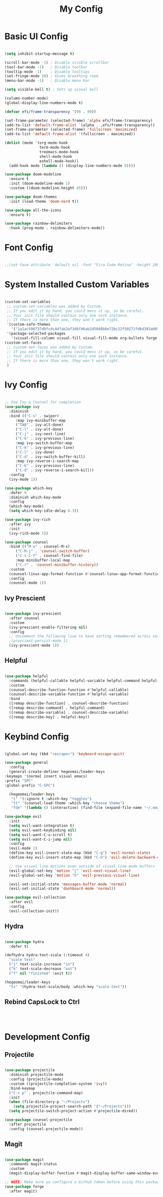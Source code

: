 #+title: My Config
#+PROPERTY: header-args:emacs-lisp :tangle ./init.el :mkdirp yes

* Basic UI Config

#+begin_src emacs-lisp

  (setq inhibit-startup-message t)

  (scroll-bar-mode -1) ; Disable visible scrollbar
  (tool-bar-mode -1)   ; Disable toolbar
  (tooltip-mode -1)    ; Disable tooltips
  (set-fringe-mode 10) ; Gives breathing room
  (menu-bar-mode -1)   ; Disable menu bar

  (setq visible-bell t) ; Sets up visual bell

  (column-number-mode)
  (global-display-line-numbers-mode t)

  (defvar efs/frame-transparency '(90 . 90))

  (set-frame-parameter (selected-frame) 'alpha efs/frame-transparency)
  (add-to-list 'default-frame-alist `(alpha . ,efs/frame-transparency))
  (set-frame-parameter (selected-frame) 'fullscreen 'maximized)
  (add-to-list 'default-frame-alist '(fullscreen . maximized))

  (dolist (mode '(org-mode-hook
                  term-mode-hook
                  treemacs-mode-hook
                  shell-mode-hook
                  eshell-mode-hook))
    (add-hook mode (lambda () (display-line-numbers-mode 0))))

  (use-package doom-modeline
    :ensure t
    :init (doom-modeline-mode 1)
    :custom ((doom-modeline-height 45)))

  (use-package doom-themes
    :init (load-theme 'doom-nord t))

  (use-package all-the-icons
    :ensure t)

  (use-package rainbow-delimiters
    :hook (prog-mode . rainbow-delimiters-mode))

#+end_src

* Font Config

#+begin_src emacs-lisp

  ;;(set-face-attribute 'default nil :font "Fira Code Retina" :height 200)
  
#+end_src

* System Installed Custom Variables

#+begin_src emacs-lisp

  (custom-set-variables
   ;; custom-set-variables was added by Custom.
   ;; If you edit it by hand, you could mess it up, so be careful.
   ;; Your init file should contain only one such instance.
   ;; If there is more than one, they won't work right.
   '(custom-safe-themes
     '("1a1ac598737d0fcdc4dfab3af3d6f46ab2d5048b8e72bc22f50271fd6d393a00" "443e2c3c4dd44510f0ea8247b438e834188dc1c6fb80785d83ad3628eadf9294" default))
   '(package-selected-packages
     '(visual-fill-column visual-fill visual-fill-mode org-bullets forge evil-magit magit counsel-projectile projectile hydra evil-collection evil general doom-themes helpful counsel ivy-rich which-key rainbow-delimiters all-the-icons doom-modeline ivy command-log-mode use-package desktop-environment exwm)))
  (custom-set-faces
   ;; custom-set-faces was added by Custom.
   ;; If you edit it by hand, you could mess it up, so be careful.
   ;; Your init file should contain only one such instance.
   ;; If there is more than one, they won't work right.
   )

#+end_src

* Ivy Config

#+begin_src emacs-lisp

  ;; Use Ivy & Counsel for completion
  (use-package ivy
    :diminish
    :bind (("C-s" . swiper)
	   :map ivy-minibuffer-map
	   ("TAB" . ivy-alt-done)
	   ("C-l" . ivy-alt-done)
	   ("C-j" . ivy-next-line)
	   ("C-k" . ivy-previous-line)
	   :map ivy-switch-buffer-map
	   ("C-k" . ivy-previous-line)
	   ("C-l" . ivy-done)
	   ("C-d" . ivy-switch-buffer-kill)
	   :map ivy-reverse-i-search-map
	   ("C-k" . ivy-previous-line)
	   ("C-d" . ivy-reverse-i-search-kill))
    :config
    (ivy-mode 1))

  (use-package which-key
    :defer 0
    :diminish which-key-mode
    :config
    (which-key-mode)
    (setq which-key-idle-delay 0.3))

  (use-package ivy-rich
    :after ivy
    :init
    (ivy-rich-mode 1))

  (use-package counsel
    :bind (("M-x" . counsel-M-x)
	   ("C-M-j" . 'counsel-switch-buffer)
	   ("C-x C-f" . counsel-find-file)
	   :map minibuffer-local-map
	   ("C-r" . 'counsel-minibuffer-history))
    :custom
    (counsel-linux-app-format-function #'counsel-linux-app-format-function-name-only)
    :config
    (counsel-mode 1))

#+end_src

** Ivy Prescient

#+begin_src emacs-lisp

  (use-package ivy-prescient
    :after counsel
    :custom
    (ivy-prescient-enable-filtering nil)
    :config
    ;; Uncomment the following line to have sorting remembered across sessions!
    ;(prescient-persist-mode 1)
    (ivy-prescient-mode 1))

#+end_src

** Helpful

#+begin_src emacs-lisp

  (use-package helpful
    :commands (helpful-callable helpful-variable helpful-command helpful-key)
    :custom
    (counsel-describe-function-function #'helpful-callable)
    (counsel-describe-variable-function #'helpful-variable)
    :bind
    ([remap describe-function] . counsel-describe-function)
    ([remap describe-command] . helpful-command)
    ([remap describe-variable] . counsel-describe-variable)
    ([remap describe-key] . helpful-key))

#+end_src

* Keybind Config

#+begin_src emacs-lisp

    (global-set-key (kbd "<escape>") 'keyboard-escape-quit)

    (use-package general
      :config
      (general-create-definer hegeomai/leader-keys
	:keymaps '(normal insert visual emacs)
	:prefix "SPC"
	:global-prefix "C-SPC")
  
      (hegeomai/leader-keys
       "t" '(:ignore t :which-key "toggles")
       "tt" '(counsel-load-theme :which-key "choose theme")
       "fde" '(lambda () (interactive) (find-file (expand-file-name "~/.emacs.d/Emacs.org" )))))

    (use-package evil
      :init
      (setq evil-want-integration t)
      (setq evil-want-keybinding nil)
      (setq evil-want-C-u-scroll t)
      (setq evil-want-C-i-jump nil)
      :config
      (evil-mode 1)
      (define-key evil-insert-state-map (kbd "C-g") 'evil-normal-state)
      (define-key evil-insert-state-map (kbd "C-h") 'evil-delete-backward-char-and-join)

      ;; Use visual line motions even outside of visual line mode buffers
      (evil-global-set-key 'motion "j" 'evil-next-visual-line)
      (evil-global-set-key 'motion "k" 'evil-previous-visual-line)

      (evil-set-initial-state 'messages-buffer-mode 'normal)
      (evil-set-initial-state 'dashboard-mode 'normal))

    (use-package evil-collection
      :after evil
      :config
      (evil-collection-init))

#+end_src

** Hydra

#+begin_src emacs-lisp

  (use-package hydra
    :defer t)

  (defhydra hydra-text-scale (:timeout 4)
    "scale text"
    ("j" text-scale-increase "in")
    ("k" text-scale-decrease "out")
    ("f" nil "finished" :exit t))

  (hegeomai/leader-keys
    "ts" '(hydra-text-scale/body :which-key "scale-text"))

#+end_src

** Rebind CapsLock to Ctrl

#+begin_src emacs-lisp

  
  
#+end_src

* Development Config

** Projectile

#+begin_src emacs-lisp

  (use-package projectile
    :diminish projectile-mode
    :config (projectile-mode)
    :custom ((projectile-completion-system 'ivy))
    :bind-keymap
    ("C-c p" . projectile-command-map)
    :init
    (when (file-directory-p "~/Projects")
      (setq projectile-project-search-path '("~/Projects")))
    (setq projectile-switch-project-action #'projectile-dired))

  (use-package counsel-projectile
    :after projectile
    :config (counsel-projectile-mode))

#+end_src

** Magit

#+begin_src emacs-lisp

  (use-package magit
    :commands magit-status
    :custom
    (magit-display-buffer-function #'magit-display-buffer-same-window-except-diff-v1))

  ;; NOTE: Make sure yo configure a Github token before using this package!
  (use-package forge
    :after magit)
#+end_src

** Commenting

#+begin_src emacs-lisp

  (use-package evil-nerd-commenter
    :bind ("M-/" . evilnc-comment-or-uncomment-lines))

#+end_src

** Language Servers

#+begin_src emacs-lisp

  (defun efs/lsp-mode-setup ()
    (setq lsp-headerline-breadcrumb-segments '(path-up-to-project file symbols))
    (lsp-headerline-breadcrumb-mode))

  (use-package lsp-mode
    :commands (lsp lsp-deferred)
    :hook (lsp-mode . efs/lsp-mode-setup)
    :init
    (setq lsp-keymap-prefix "C-c l")
    :config
    (lsp-enable-which-key-integration t))

  (use-package lsp-ui
     :hook (lsp-mode . lsp-ui-mode)
     :custom
     (lsp-ui-doc-position 'bottom))

  (use-package lsp-treemacs
     :after lsp)

  (use-package lsp-ivy
     :after lsp)

#+end_src

** Debugging (dap-mode)

#+begin_src emacs-lisp

  (use-package dap-mode
    ;; Uncomment the config below if you want all UI panes to be hidden by default
    ;; :custom
    ;; (lsp-enable-dap-auto-configure nil)
    ;; :config
    ;; (dap-ui-mode 1)
    :commands dap-debug
    :config
    ;; Set up Node Debugging
    ;; (require 'dap-node)
    ;; (dap-node-setup) ;; Automatically installs Node debug adapter if needed

    (general-define-key
      :keymaps 'lsp-mode-map
      :prefix lsp-keymap-prefix
      "d" '(dap-hydra t :wk "debugger")))
#+end_src

** Languages

*** TypeScript

#+begin_src emacs-lisp

  (use-package typescript-mode
    :mode "\\.ts\\'"
    :hook (typescript-mode . lsp-deferred)
    :config
    (setq typescript-indent-level 2))
  
#+end_src

*** Python

#+begin_src emacs-lisp

  (use-package python-mode
    :ensure t
    :hook (python-mode . lsp-deferred)
    :custom
    ;; NOTE: Set these if Python 3 is called "python3" on your system!
    ;; (python-shell-interpreter "python3")
    ;; (dap-python-executable "python3")
    (dap-python-debugger 'debugpy)
    :config
    (require 'dap-python))

#+end_src

** Company Mode

#+begin_src emacs-lisp

  (use-package company
      :after lsp-mode
      :hook (lsp-mode . company-mode)
      :bind (:map company-active-map
	     ("<tab>" . company-complete-selection))
	    (:map lsp-mode-map
	     ("<tab>" . company-indent-or-complete-common))
    :custom
    (company-minimum-prefix-length 1)
    (company-idle-delay 0.0))

  (use-package company-box
      :hook (company-mode . company-box-mode))

#+end_src

* Terminals

** Term Mode

#+begin_src emacs-lisp

  (use-package term
    :commands term
    :config
    (setq explicit-shell-file-name "bash")
    ;;(setq explicit-zsh-args '())
    (setq term-prompt-regexp "^[^#$%>\n]*[#$%>] *"))

  (use-package eterm-256color
    :hook (term-mode . eterm-256color-mode))

#+end_src

** VTerm

#+begin_src emacs-lisp

  (use-package vterm
    :commands vterm
    :config
    ;;(setq term-prompt-regexp "^[^#$%>\n]*[#$%>] *")
    ;;(setq vterm-shell "zsh")
    (setq vterm-max-scrollback 10000))

#+end_src

** Shell Mode

#+begin_src emacs-lisp
  
#+end_src

** Eshell

#+begin_src emacs-lisp

  (defun efs/configure-eshell ()
    ;; Save command history when commands are entered
    (add-hook 'eshell-pre-command-hook 'eshell-save-some-history)

    ;; Truncate buffer for performance
    (add-to-list 'eshell-output-filter-functions 'eshell-truncate-buffer)

    ;; Bind some useful keys for evil-mode
    (evil-define-key '(normal insert visual) eshell-mode-map (kbd "C-r") 'counsel-esh-history)
    (evil-define-key '(normal insert visual) eshell-mode-map (kbd "<home>") 'eshell-bol)
    (evil-normalize-keymaps)

    (setq eshell-history-size          10000
	  eshell-buffer-maximum-lines  10000
	  eshell-hist-ignoredups           t
	  eshell-scroll-to-bottom-on-input t))

  (use-package eshell-git-prompt
    :after eshell)

  (use-package eshell
    :hook (eshell-first-time-mode . efs/configure-eshell)
    :config

    (with-eval-after-load 'esh-opt
      (setq eshell-destroy-buffer-when-process-dies t)
      (setq eshell-visual-commands '("htop" "zsh" "vim")))

    (eshell-git-prompt-use-theme 'powerline))

#+end_src

* File Management

** Dired

#+begin_src emacs-lisp

  (use-package dired
      :ensure nil
      :commands (dired dired-jump)
      :bind (("C-x C-j" . dired-jump))
      :custom ((dired-listing-switches "-agho --group-directories-first"))
      :config
      (evil-collection-define-key 'normal 'dired-mode-map
	    "h" 'dired-single-up-directory
	    "l" 'dired-single-buffer))

  (use-package dired-single
    :commands (dired dired-jump))

  (use-package all-the-icons-dired
    :hook (dired-mode . all-the-icons-dired-mode))

  (use-package dired-open
    :commands (dired dired-jump)
    :config
    (setq dired-open-extensions '(;("png" . "feh")
				  ("mkv" . "mpv"))))

  (use-package dired-hide-dotfiles
    :hook (dired-mode . dired-hide-dotfiles-mode)
    :config
    (evil-collection-define-key 'normal 'dired-mode-map
      "H" 'dired-hide-dotfiles-mode))

#+end_src

** No Littering

#+begin_src emacs-lisp

  ;; NOTE: if you want to move everything out of the ~/.emacs.d folder
  ;; reliably, set `user-emacs-directory` before loading no littering!
  ;(setq user-emacs-directory "~/.cache/emacs")

  (use-package no-littering)

  ;; no littering doesn't set this by default so we must place
  ;; auto save files in the same path as it uses for sessions
  (setq auto-save-file-name-transforms
    `((".*" ,(no-littering-expand-var-file-name "auto-save/") t)))

#+end_src

* Package Manager Config

#+begin_src emacs-lisp

  (require 'package)

  ;; Init package sources
  (setq package-archives '(("melpa" . "https://melpa.org/packages/")
			   ("org" . "https://orgmode.org/elpa/")
			   ("elpa" . "https://elpa.gnu.org/packages/")))

  (package-initialize)
  (unless package-archive-contents
    (package-refresh-contents))

  ;; Initialize use-package on non-Linux platforms
  (unless (package-installed-p 'use-package)
    (package-install 'use-package))

  (require 'use-package)
  (setq use-package-always-ensure t) ; Ensures a package is always downloaded (?)
  (setq use-package-verbose t) ; Used for testing

  (use-package command-log-mode
    :commands command-log-mode)

#+end_src

** Auto Update

#+begin_src emacs-lisp

  (use-package auto-package-update
    :custom
    (auto-package-update-interval 2)
    (auto-package-update-prompt-before-update t)
    (auto-package-update-hide-results t)
    :config
    (auto-package-update-maybe)
    (auto-package-update-at-time "12:00"))

#+end_src

* Performance

** Startup

#+begin_src emacs-lisp

  (setq gc-cons-threshold (* 50 1000 1000))
  
  (defun efs/display-startup-time ()
    (message "Emacs loaded in %s with %d garbage collections."
      (format "%.2f seconds"
	(float-time
	(time-subtract after-init-time before-init-time)))
      gcs-done))

  (add-hook 'emacs-startup-hook #'efs/display-startup-time)

#+end_src

* Structure Templates

#+begin_src emacs-lisp
  
  (with-eval-after-load 'org
    (require 'org-tempo)

    (add-to-list 'org-structure-template-alist '("sh" . "src shell"))
    (add-to-list 'org-structure-template-alist '("el" . "src emacs-lisp"))
    (add-to-list 'org-structure-template-alist '("py" . "src python")))

#+end_src

* Org Mode

** Basic Config

#+begin_src emacs-lisp

  (use-package org
    :pin org
    :commands (org-capture org-agenda)
    :hook (org-mode . efs/org-mode-setup)
    :config
    (setq org-ellipsis " v")

    (setq org-agenda-start-with-log-mode t)
    (setq org-log-done 'time)
    (setq org-log-into-drawer t)

    (setq org-agenda-files
	  '("~/Projects/Org/Tasks.org"
	    "~/Projects/Org/Habits.org"))

    (require 'org-habit)
    (add-to-list 'org-modules 'org-habit)
    (setq org-habit-graph-column 60)

    (setq org-todo-keywords
	  '((sequence "TODO(t)" "NEXT(n)" "|" "DONE(d!)")
	    (sequence "BACKLOG(b)" "PLAN(p)" "READY(r)" "ACTIVE(a)" "REVIEW(v)" "WAIT(w@/!)" "HOLD(h)" "|" "COMPLETED(c)" "CANC(k@)")))

    (setq org-refile-targets
      '(("Archive.org" :maxlevel . 1)
	("Tasks.org" :maxlevel . 1)))

    ;; Save Org buffers after refiling
    (advice-add 'org-refile :after 'org-save-all-org-buffers)

    (setq org-tag-alist
	  '((:startgroup)
	    ;; Put mutually exclusive tags here
	    (:endgroup)
	    ("@errand" . ?E)
	    ("@home" . ?H)
	    ("@work" . ?W)
	    ("agenda" . ?a)
	    ("planning" . ?p)
	    ("study" . ?s)
	    ("note" . ?n)
	    ("idea" . ?i)))

    (setq org-agenda-custom-commands
     '(("d" "Dashboard"
       ((agenda "" ((org-deadline-warning-days 7)))
	(todo "NEXT"
	  ((org-agenda-overriding-header "Next Tasks")))
	(tags-todo "agenda/ACTIVE" ((org-agenda-overriding-header "Active Projects")))))

      ("n" "Next Tasks"
       ((todo "NEXT"
	  ((org-agenda-overriding-header "Next Tasks")))))

      ;("W" "Work Tasks" tags-todo "+work-email")

      ;; Low-effort next actions
      ("e" tags-todo "+TODO=\"NEXT\"+Effort<15&+Effort>0"
       ((org-agenda-overriding-header "Low Effort Tasks")
	(org-agenda-max-todos 20)
	(org-agenda-files org-agenda-files)))

      ("w" "Workflow Status"
       ((todo "WAIT"
	      ((org-agenda-overriding-header "Waiting on External")
	       (org-agenda-files org-agenda-files)))
	(todo "REVIEW"
	      ((org-agenda-overriding-header "In Review")
	       (org-agenda-files org-agenda-files)))
	(todo "PLAN"
	      ((org-agenda-overriding-header "In Planning")
	       (org-agenda-todo-list-sublevels nil)
	       (org-agenda-files org-agenda-files)))
	(todo "BACKLOG"
	      ((org-agenda-overriding-header "Project Backlog")
	       (org-agenda-todo-list-sublevels nil)
	       (org-agenda-files org-agenda-files)))
	(todo "READY"
	      ((org-agenda-overriding-header "Ready for Work")
	       (org-agenda-files org-agenda-files)))
	(todo "ACTIVE"
	      ((org-agenda-overriding-header "Active Projects")
	       (org-agenda-files org-agenda-files)))
	(todo "COMPLETED"
	      ((org-agenda-overriding-header "Completed Projects")
	       (org-agenda-files org-agenda-files)))
	(todo "CANC"
	      ((org-agenda-overriding-header "Cancelled Projects")
	       (org-agenda-files org-agenda-files)))))))

    (setq org-capture-templates
      `(("t" "Tasks / Projects")
	("tt" "Task" entry (file+olp "~/Projects/Org/Tasks.org" "Inbox")
	     "* TODO %?\n  %U\n  %a\n  %i" :empty-lines 1)

	("j" "Journal Entries")
	("jj" "Journal" entry
	     (file+olp+datetree "~/Projects/Org/Journal.org")
	     "\n* %<%I:%M %p> - Journal :journal:\n\n%?\n\n"
	     ;; ,(dw/read-file-as-string "~/Notes/Templates/Daily.org")
	     :clock-in :clock-resume
	     :empty-lines 1)
	("jm" "Meeting" entry
	     (file+olp+datetree "~/Projects/Org/Journal.org")
	     "* %<%I:%M %p> - %a :meetings:\n\n%?\n\n"
	     :clock-in :clock-resume
	     :empty-lines 1)

	("w" "Workflows")
	("we" "Checking Email" entry (file+olp+datetree "~/Projects/Org/Journal.org")
	     "* Checking Email :email:\n\n%?" :clock-in :clock-resume :empty-lines 1)

	("m" "Metrics Capture")
	("mw" "Weight" table-line (file+headline "~/Projects/Org/Metrics.org" "Weight")
	 "| %U | %^{Weight} | %^{Notes} |" :kill-buffer t)))

    (define-key global-map (kbd "C-c j")
      (lambda () (interactive) (org-capture nil "jj")))

    (efs/org-font-setup))

  (use-package org-bullets
    :after org
    :hook (org-mode . org-bullets-mode))

  (defun efs/org-mode-setup ()
    (org-indent-mode)
    (variable-pitch-mode 1)
    (visual-line-mode 1))

  (defun efs/org-font-setup ()
    (font-lock-add-keywords 'org-mode
			  '(("^ *\\([-]\\) "
			     (0 (prog1 () (compose-region (match-beginning 1) (match-end 1) "*")))))))

  ;(dolist (face '((org-level-1 . 1.2)
  ;		(org-level-2 . 1.1)
  ;		(org-level-3 . 1.05)
  ;		(org-level-4 . 1.0)
  ;		(org-level-5 . 1.1)
  ;		(org-level-6 . 1.1)
  ;		(org-level-7 . 1.1)
  ;               (org-level-8 . 1.1)))
  ;  (set-face-attribute (car face) nil :font "Cantarell" :weight 'regular :height (cdr face)))

  ;; Ensure that anything that should be fixed-pitch in Org appears that way
  ;(set-face-attribute 'org-block nil :foreground :inherit 'fixed-pitch)
  ;(set-face-attribute 'org-code nil :inherit '(shadow fixed-pitch))
  ;(set-face-attribute 'org-table nil :inherit '(shadow fixed-pitch))
  ;;(set-face-attribute 'org-indent nil :inherit '(org-hide fixed-pitch))
  ;(set-face-attribute 'org-verbatim nil :inherit '(shadow fixed-pitch))
  ;(set-face-attribute 'org-special-keyword nil :inherit '(font-lock-comment-face fixed-pitch))
  ;(set-face-attribute 'org-meta-line nil :inherit '(font-lock-comment-face fixed-pitch))
  ;(set-face-attribute 'org-checkbox nil :inherit 'fixed-pitch)

  (defun efs/org-mode-visual-fill ()
    (setq visual-fill-column-width 100
	  visual-fill-column-center-text t)
    (visual-fill-column-mode 1))

  (use-package visual-fill-column
    :hook (org-mode . efs/org-mode-visual-fill))

#+end_src

** Configure Babel Languages

#+begin_src emacs-lisp
  
  (with-eval-after-load 'org
    (org-babel-do-load-languages
     'org-babel-load-languages
     '((emacs-lisp . t)
       (python . t)))

  (setq org-confirm-babel-evaluate nil)

  (push '("conf-unix" . conf-unix) org-src-lang-modes))

#+end_src

** Auto-Tangle Config Files

#+begin_src emacs-lisp

  ;; Automatically tangle our emacs.org config file when we save it
    (defun efs/org-babel-tangle-config ()
     (when (string-equal (buffer-file-name)
			 (expand-file-name "~/.emacs.d/Emacs.org"))
      (let ((org-confirm-babel-evaluate nil))
	 (org-babel-tangle))))

    (add-hook 'org-mode-hook (lambda () (add-hook 'after-save-hook #'efs/org-babel-tangle-config)))
  
#+end_src
  
* Runtime Performance

#+begin_src emacs-lisp

  (setq gc-cons-threshold (* 2 1000 1000))
  
#+end_src

